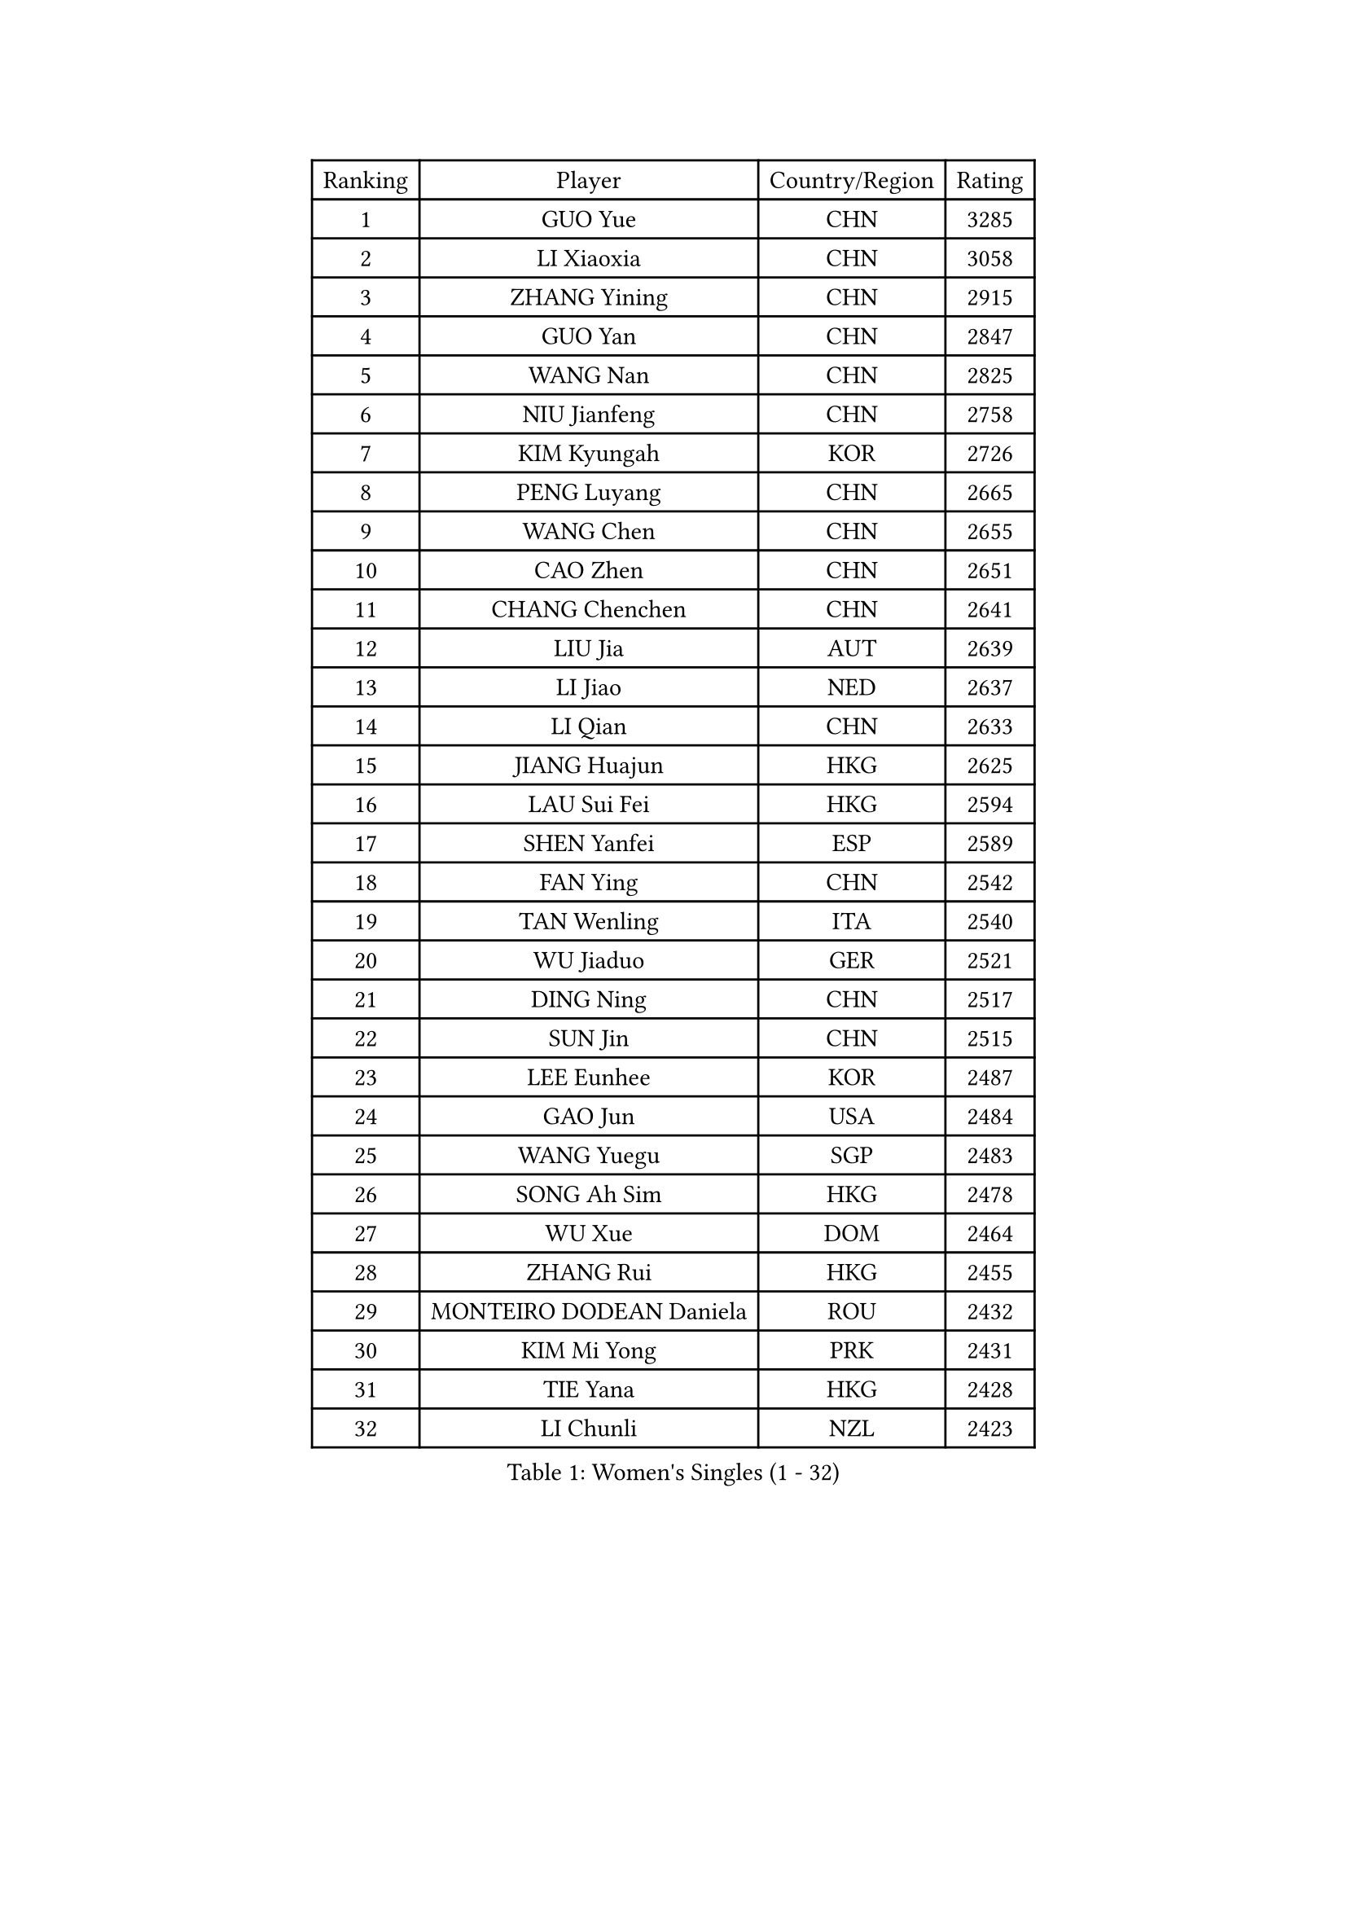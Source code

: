 
#set text(font: ("Courier New", "NSimSun"))
#figure(
  caption: "Women's Singles (1 - 32)",
    table(
      columns: 4,
      [Ranking], [Player], [Country/Region], [Rating],
      [1], [GUO Yue], [CHN], [3285],
      [2], [LI Xiaoxia], [CHN], [3058],
      [3], [ZHANG Yining], [CHN], [2915],
      [4], [GUO Yan], [CHN], [2847],
      [5], [WANG Nan], [CHN], [2825],
      [6], [NIU Jianfeng], [CHN], [2758],
      [7], [KIM Kyungah], [KOR], [2726],
      [8], [PENG Luyang], [CHN], [2665],
      [9], [WANG Chen], [CHN], [2655],
      [10], [CAO Zhen], [CHN], [2651],
      [11], [CHANG Chenchen], [CHN], [2641],
      [12], [LIU Jia], [AUT], [2639],
      [13], [LI Jiao], [NED], [2637],
      [14], [LI Qian], [CHN], [2633],
      [15], [JIANG Huajun], [HKG], [2625],
      [16], [LAU Sui Fei], [HKG], [2594],
      [17], [SHEN Yanfei], [ESP], [2589],
      [18], [FAN Ying], [CHN], [2542],
      [19], [TAN Wenling], [ITA], [2540],
      [20], [WU Jiaduo], [GER], [2521],
      [21], [DING Ning], [CHN], [2517],
      [22], [SUN Jin], [CHN], [2515],
      [23], [LEE Eunhee], [KOR], [2487],
      [24], [GAO Jun], [USA], [2484],
      [25], [WANG Yuegu], [SGP], [2483],
      [26], [SONG Ah Sim], [HKG], [2478],
      [27], [WU Xue], [DOM], [2464],
      [28], [ZHANG Rui], [HKG], [2455],
      [29], [MONTEIRO DODEAN Daniela], [ROU], [2432],
      [30], [KIM Mi Yong], [PRK], [2431],
      [31], [TIE Yana], [HKG], [2428],
      [32], [LI Chunli], [NZL], [2423],
    )
  )#pagebreak()

#set text(font: ("Courier New", "NSimSun"))
#figure(
  caption: "Women's Singles (33 - 64)",
    table(
      columns: 4,
      [Ranking], [Player], [Country/Region], [Rating],
      [33], [GANINA Svetlana], [RUS], [2420],
      [34], [SAMARA Elizabeta], [ROU], [2417],
      [35], [YAO Yan], [CHN], [2415],
      [36], [PARK Miyoung], [KOR], [2410],
      [37], [TOTH Krisztina], [HUN], [2410],
      [38], [LIU Shiwen], [CHN], [2407],
      [39], [LI Nan], [CHN], [2407],
      [40], [JEON Hyekyung], [KOR], [2406],
      [41], [SUN Beibei], [SGP], [2401],
      [42], [LIN Ling], [HKG], [2387],
      [43], [CHEN Qing], [CHN], [2376],
      [44], [FUKUHARA Ai], [JPN], [2374],
      [45], [LI Jiawei], [SGP], [2374],
      [46], [KWAK Bangbang], [KOR], [2373],
      [47], [#text(gray, "KIM Bokrae")], [KOR], [2372],
      [48], [POTA Georgina], [HUN], [2370],
      [49], [HIRANO Sayaka], [JPN], [2362],
      [50], [LI Xue], [FRA], [2352],
      [51], [YIP Lily], [USA], [2342],
      [52], [KRAMER Tanja], [GER], [2337],
      [53], [TASEI Mikie], [JPN], [2328],
      [54], [STRUSE Nicole], [GER], [2323],
      [55], [CHEN TONG Fei-Ming], [TPE], [2322],
      [56], [ROBERTSON Laura], [GER], [2318],
      [57], [JEE Minhyung], [AUS], [2317],
      [58], [HIURA Reiko], [JPN], [2317],
      [59], [#text(gray, "RYOM Won Ok")], [PRK], [2317],
      [60], [KOMWONG Nanthana], [THA], [2315],
      [61], [UMEMURA Aya], [JPN], [2313],
      [62], [SCHALL Elke], [GER], [2301],
      [63], [LI Qian], [POL], [2300],
      [64], [GATINSKA Katalina], [BUL], [2298],
    )
  )#pagebreak()

#set text(font: ("Courier New", "NSimSun"))
#figure(
  caption: "Women's Singles (65 - 96)",
    table(
      columns: 4,
      [Ranking], [Player], [Country/Region], [Rating],
      [65], [FENG Yalan], [CHN], [2293],
      [66], [KANAZAWA Saki], [JPN], [2291],
      [67], [SHAN Xiaona], [GER], [2286],
      [68], [SCHOPP Jie], [GER], [2285],
      [69], [PAVLOVICH Veronika], [BLR], [2276],
      [70], [KONISHI An], [JPN], [2271],
      [71], [LI Qiangbing], [AUT], [2259],
      [72], [KIM Jong], [PRK], [2245],
      [73], [ZHU Fang], [ESP], [2245],
      [74], [FUKUOKA Haruna], [JPN], [2242],
      [75], [BOLLMEIER Nadine], [GER], [2240],
      [76], [STRBIKOVA Renata], [CZE], [2225],
      [77], [NI Xia Lian], [LUX], [2223],
      [78], [#text(gray, "XU Yan")], [SGP], [2220],
      [79], [#text(gray, "STEFF Mihaela")], [ROU], [2218],
      [80], [PAOVIC Sandra], [CRO], [2217],
      [81], [KOTIKHINA Irina], [RUS], [2211],
      [82], [ZHANG Mo], [CAN], [2210],
      [83], [YAN Chimei], [SMR], [2208],
      [84], [FUJII Hiroko], [JPN], [2205],
      [85], [TIMINA Elena], [NED], [2205],
      [86], [ZAMFIR Adriana], [ROU], [2201],
      [87], [ODOROVA Eva], [SVK], [2200],
      [88], [ETSUZAKI Ayumi], [JPN], [2198],
      [89], [BILENKO Tetyana], [UKR], [2192],
      [90], [FUJINUMA Ai], [JPN], [2189],
      [91], [KIM Kyungha], [KOR], [2189],
      [92], [ISHIGAKI Yuka], [JPN], [2187],
      [93], [ONO Shiho], [JPN], [2185],
      [94], [#text(gray, "BADESCU Otilia")], [ROU], [2183],
      [95], [MU Zi], [CHN], [2183],
      [96], [LAY Jian Fang], [AUS], [2181],
    )
  )#pagebreak()

#set text(font: ("Courier New", "NSimSun"))
#figure(
  caption: "Women's Singles (97 - 128)",
    table(
      columns: 4,
      [Ranking], [Player], [Country/Region], [Rating],
      [97], [NEMES Olga], [ROU], [2180],
      [98], [XIAN Yifang], [FRA], [2179],
      [99], [YU Mengyu], [SGP], [2173],
      [100], [TERUI Moemi], [JPN], [2167],
      [101], [#text(gray, "ZHANG Xueling")], [SGP], [2166],
      [102], [VACENOVSKA Iveta], [CZE], [2166],
      [103], [#text(gray, "LEE Eunsil")], [KOR], [2161],
      [104], [KOSTROMINA Tatyana], [BLR], [2157],
      [105], [RAMIREZ Sara], [ESP], [2157],
      [106], [XU Jie], [POL], [2154],
      [107], [TAN Paey Fern], [SGP], [2152],
      [108], [#text(gray, "PENG Xue")], [CHN], [2152],
      [109], [PARTYKA Natalia], [POL], [2149],
      [110], [WEN Jia], [CHN], [2147],
      [111], [DOLGIKH Maria], [RUS], [2144],
      [112], [ERDELJI Anamaria], [SRB], [2143],
      [113], [STEFANOVA Nikoleta], [ITA], [2141],
      [114], [PETROVA Detelina], [BUL], [2139],
      [115], [IVANCAN Irene], [GER], [2139],
      [116], [LOVAS Petra], [HUN], [2138],
      [117], [KOLTSOVA Anastasia], [RUS], [2132],
      [118], [YOON Sunae], [KOR], [2131],
      [119], [LU Yun-Feng], [TPE], [2126],
      [120], [PASKAUSKIENE Ruta], [LTU], [2122],
      [121], [JANG Hyon Ae], [PRK], [2121],
      [122], [BOROS Tamara], [CRO], [2120],
      [123], [MOLNAR Cornelia], [CRO], [2119],
      [124], [MOON Hyunjung], [KOR], [2117],
      [125], [YU Kwok See], [HKG], [2113],
      [126], [TKACHOVA Tetyana], [UKR], [2109],
      [127], [KIM Junghyun], [KOR], [2108],
      [128], [YAMANASHI Yuri], [JPN], [2108],
    )
  )